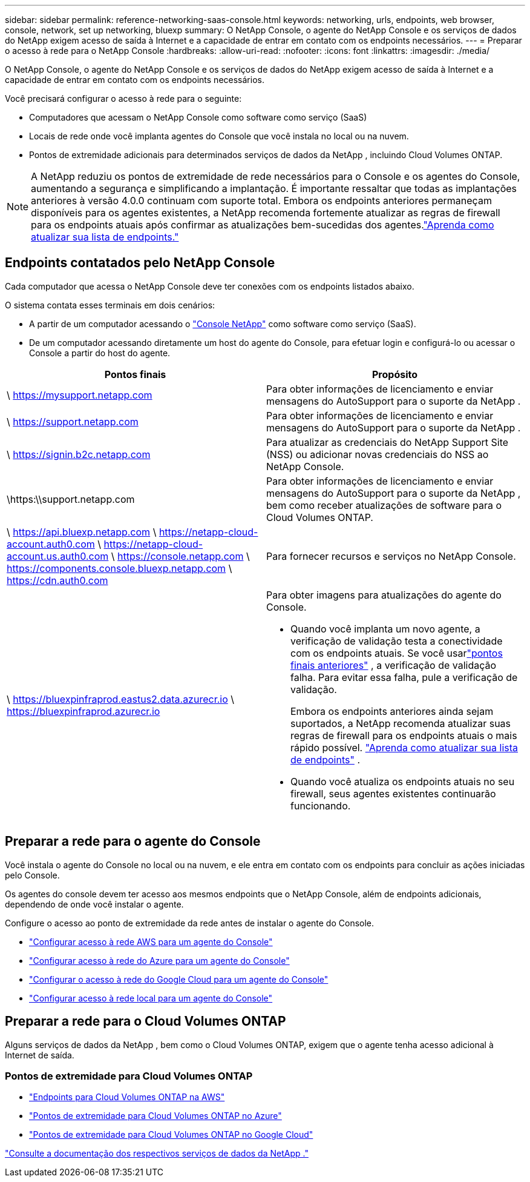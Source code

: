 ---
sidebar: sidebar 
permalink: reference-networking-saas-console.html 
keywords: networking, urls, endpoints, web browser, console, network, set up networking, bluexp 
summary: O NetApp Console, o agente do NetApp Console e os serviços de dados do NetApp exigem acesso de saída à Internet e a capacidade de entrar em contato com os endpoints necessários. 
---
= Preparar o acesso à rede para o NetApp Console
:hardbreaks:
:allow-uri-read: 
:nofooter: 
:icons: font
:linkattrs: 
:imagesdir: ./media/


[role="lead"]
O NetApp Console, o agente do NetApp Console e os serviços de dados do NetApp exigem acesso de saída à Internet e a capacidade de entrar em contato com os endpoints necessários.

Você precisará configurar o acesso à rede para o seguinte:

* Computadores que acessam o NetApp Console como software como serviço (SaaS)
* Locais de rede onde você implanta agentes do Console que você instala no local ou na nuvem.
* Pontos de extremidade adicionais para determinados serviços de dados da NetApp , incluindo Cloud Volumes ONTAP.



NOTE: A NetApp reduziu os pontos de extremidade de rede necessários para o Console e os agentes do Console, aumentando a segurança e simplificando a implantação.  É importante ressaltar que todas as implantações anteriores à versão 4.0.0 continuam com suporte total.  Embora os endpoints anteriores permaneçam disponíveis para os agentes existentes, a NetApp recomenda fortemente atualizar as regras de firewall para os endpoints atuais após confirmar as atualizações bem-sucedidas dos agentes.link:reference-networking-saas-console-previous.html["Aprenda como atualizar sua lista de endpoints."]



== Endpoints contatados pelo NetApp Console

Cada computador que acessa o NetApp Console deve ter conexões com os endpoints listados abaixo.

O sistema contata esses terminais em dois cenários:

* A partir de um computador acessando o https://console.netapp.com["Console NetApp"^] como software como serviço (SaaS).
* De um computador acessando diretamente um host do agente do Console, para efetuar login e configurá-lo ou acessar o Console a partir do host do agente.


[cols="2*"]
|===
| Pontos finais | Propósito 


| \ https://mysupport.netapp.com | Para obter informações de licenciamento e enviar mensagens do AutoSupport para o suporte da NetApp . 


| \ https://support.netapp.com | Para obter informações de licenciamento e enviar mensagens do AutoSupport para o suporte da NetApp . 


| \ https://signin.b2c.netapp.com | Para atualizar as credenciais do NetApp Support Site (NSS) ou adicionar novas credenciais do NSS ao NetApp Console. 


| \https:\\support.netapp.com | Para obter informações de licenciamento e enviar mensagens do AutoSupport para o suporte da NetApp , bem como receber atualizações de software para o Cloud Volumes ONTAP. 


| \ https://api.bluexp.netapp.com \ https://netapp-cloud-account.auth0.com \ https://netapp-cloud-account.us.auth0.com \ https://console.netapp.com \ https://components.console.bluexp.netapp.com \ https://cdn.auth0.com | Para fornecer recursos e serviços no NetApp Console. 


 a| 
\ https://bluexpinfraprod.eastus2.data.azurecr.io \ https://bluexpinfraprod.azurecr.io
 a| 
Para obter imagens para atualizações do agente do Console.

* Quando você implanta um novo agente, a verificação de validação testa a conectividade com os endpoints atuais.  Se você usarlink:link:reference-networking-saas-console-previous.html["pontos finais anteriores"] , a verificação de validação falha.  Para evitar essa falha, pule a verificação de validação.
+
Embora os endpoints anteriores ainda sejam suportados, a NetApp recomenda atualizar suas regras de firewall para os endpoints atuais o mais rápido possível. link:reference-networking-saas-console-previous.html#update-endpoint-list["Aprenda como atualizar sua lista de endpoints"] .

* Quando você atualiza os endpoints atuais no seu firewall, seus agentes existentes continuarão funcionando.


|===


== Preparar a rede para o agente do Console

Você instala o agente do Console no local ou na nuvem, e ele entra em contato com os endpoints para concluir as ações iniciadas pelo Console.

Os agentes do console devem ter acesso aos mesmos endpoints que o NetApp Console, além de endpoints adicionais, dependendo de onde você instalar o agente.

Configure o acesso ao ponto de extremidade da rede antes de instalar o agente do Console.

* link:task-install-agent-aws-console.html#networking-aws-agent["Configurar acesso à rede AWS para um agente do Console"]
* link:task-install-agent-azure-console.html#networking-azure-agent["Configurar acesso à rede do Azure para um agente do Console"]
* link:task-install-agent-google-console-gcloud.html#networking-gcp-agent["Configurar o acesso à rede do Google Cloud para um agente do Console"]
* link:task-install-agent-on-prem.html#network-access-agent["Configurar acesso à rede local para um agente do Console"]




== Preparar a rede para o Cloud Volumes ONTAP

Alguns serviços de dados da NetApp , bem como o Cloud Volumes ONTAP, exigem que o agente tenha acesso adicional à Internet de saída.



=== Pontos de extremidade para Cloud Volumes ONTAP

* link:https://docs.netapp.com/us-en/storage-management-cloud-volumes-ontap/reference-networking-aws.html#outbound-internet-access-for-cloud-volumes-ontap-nodes["Endpoints para Cloud Volumes ONTAP na AWS"]
* link:https://docs.netapp.com/us-en/storage-management-cloud-volumes-ontap/reference-networking-azure.html["Pontos de extremidade para Cloud Volumes ONTAP no Azure"]
* link:https://docs.netapp.com/us-en/bluexp-cloud-volumes-ontap/reference-networking-gcp.html#outbound-internet-access["Pontos de extremidade para Cloud Volumes ONTAP no Google Cloud"]


https://docs.netapp.com/us-en/data-services-family/["Consulte a documentação dos respectivos serviços de dados da NetApp ."^]
